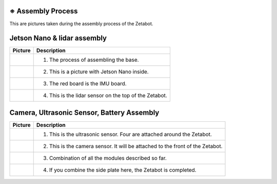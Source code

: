 ==================
※ Assembly Process
==================

This are pictures taken during the assembly process of the Zetabot.

============================
Jetson Nano & lidar assembly
============================

.. list-table:: 
   :header-rows: 1

   * - Picture
     - Description
   * - |part_1|
     - 1. The process of assembling the base.
   * - |part_2|
     - 2. This is a picture with Jetson Nano inside.
   * - |part_3|
     - 3. The red board is the IMU board.
   * - |part_4|
     - 4. This is the lidar sensor on the top of the Zetabot.
 
.. |part_1| image:: images/hetson_lidar_1.jpg
.. |part_2| image:: images/hetson_lidar__2.jpg
.. |part_3| image:: images/hetson_lidar_3.jpg
.. |part_4| image:: images/hetson_lidar_4.jpg



===========================================
Camera, Ultrasonic Sensor, Battery Assembly
===========================================

.. list-table:: 
   :header-rows: 1

   * - Picture
     - Description
   * - |part_21|
     - 1. This is the ultrasonic sensor. Four are attached around the Zetabot.
   * - |part_22|
     - 2. This is the camera sensor. It will be attached to the front of the Zetabot.
   * - |part_23|
     - 3. Combination of all the modules described so far.
   * - |part_24|
     - 4. If you combine the side plate here, the Zetabot is completed.
 
.. |part_21| image:: images/modules_1.jpg
.. |part_22| image:: images/modules_2.jpg
.. |part_23| image:: images/modules_3.jpg
.. |part_24| image:: images/modules_4.jpg
